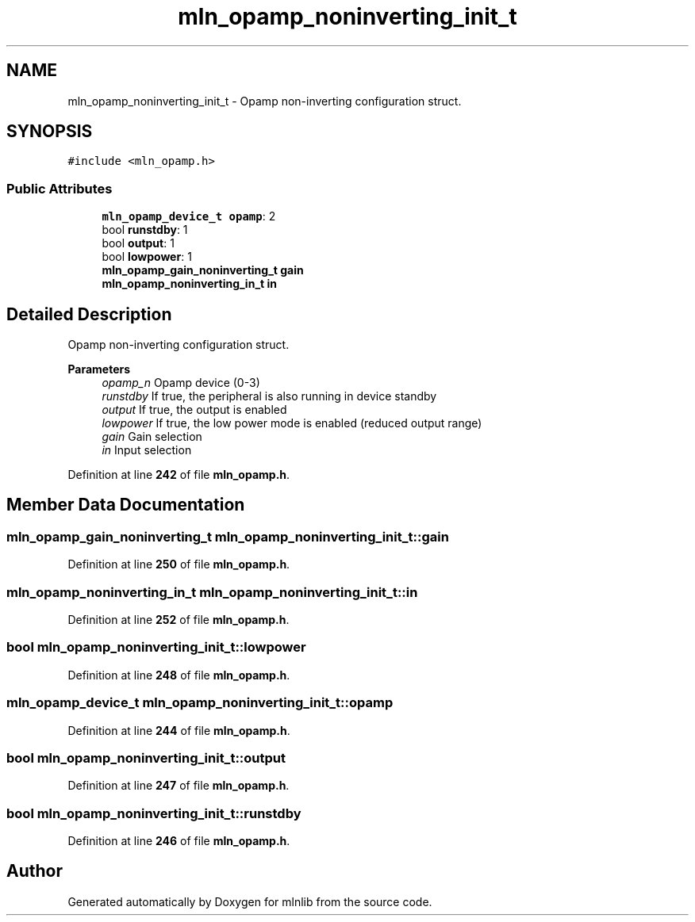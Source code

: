 .TH "mln_opamp_noninverting_init_t" 3 "Thu Apr 27 2023" "Version alpha" "mlnlib" \" -*- nroff -*-
.ad l
.nh
.SH NAME
mln_opamp_noninverting_init_t \- Opamp non-inverting configuration struct\&.  

.SH SYNOPSIS
.br
.PP
.PP
\fC#include <mln_opamp\&.h>\fP
.SS "Public Attributes"

.in +1c
.ti -1c
.RI "\fBmln_opamp_device_t\fP \fBopamp\fP: 2"
.br
.ti -1c
.RI "bool \fBrunstdby\fP: 1"
.br
.ti -1c
.RI "bool \fBoutput\fP: 1"
.br
.ti -1c
.RI "bool \fBlowpower\fP: 1"
.br
.ti -1c
.RI "\fBmln_opamp_gain_noninverting_t\fP \fBgain\fP"
.br
.ti -1c
.RI "\fBmln_opamp_noninverting_in_t\fP \fBin\fP"
.br
.in -1c
.SH "Detailed Description"
.PP 
Opamp non-inverting configuration struct\&. 


.PP
\fBParameters\fP
.RS 4
\fIopamp_n\fP Opamp device (0-3) 
.br
\fIrunstdby\fP If true, the peripheral is also running in device standby 
.br
\fIoutput\fP If true, the output is enabled 
.br
\fIlowpower\fP If true, the low power mode is enabled (reduced output range) 
.br
\fIgain\fP Gain selection 
.br
\fIin\fP Input selection 
.RE
.PP

.PP
Definition at line \fB242\fP of file \fBmln_opamp\&.h\fP\&.
.SH "Member Data Documentation"
.PP 
.SS "\fBmln_opamp_gain_noninverting_t\fP mln_opamp_noninverting_init_t::gain"

.PP
Definition at line \fB250\fP of file \fBmln_opamp\&.h\fP\&.
.SS "\fBmln_opamp_noninverting_in_t\fP mln_opamp_noninverting_init_t::in"

.PP
Definition at line \fB252\fP of file \fBmln_opamp\&.h\fP\&.
.SS "bool mln_opamp_noninverting_init_t::lowpower"

.PP
Definition at line \fB248\fP of file \fBmln_opamp\&.h\fP\&.
.SS "\fBmln_opamp_device_t\fP mln_opamp_noninverting_init_t::opamp"

.PP
Definition at line \fB244\fP of file \fBmln_opamp\&.h\fP\&.
.SS "bool mln_opamp_noninverting_init_t::output"

.PP
Definition at line \fB247\fP of file \fBmln_opamp\&.h\fP\&.
.SS "bool mln_opamp_noninverting_init_t::runstdby"

.PP
Definition at line \fB246\fP of file \fBmln_opamp\&.h\fP\&.

.SH "Author"
.PP 
Generated automatically by Doxygen for mlnlib from the source code\&.
